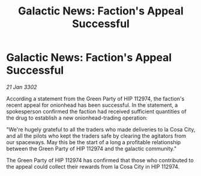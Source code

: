 :PROPERTIES:
:ID:       7cb5662c-be7f-4475-b7f7-73b03fb03c18
:END:
#+title: Galactic News: Faction's Appeal Successful
#+filetags: :galnet:

* Galactic News: Faction's Appeal Successful

/21 Jan 3302/

According a statement from the Green Party of HIP 112974, the faction's recent appeal for onionhead has been successful. In the statement, a spokesperson confirmed the faction had received sufficient quantities of the drug to establish a new onionhead-trading operation: 

"We're hugely grateful to all the traders who made deliveries to la Cosa City, and all the pilots who kept the traders safe by clearing the agitators from our spaceways. May this be the start of a long a profitable relationship between the Green Party of HIP 112974 and the galactic community." 

The Green Party of HIP 112974 has confirmed that those who contributed to the appeal could collect their rewards from la Cosa City in HIP 112974.
